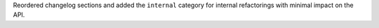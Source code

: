 Reordered changelog sections and added the ``internal`` category for
internal refactorings with minimal impact on the API.
